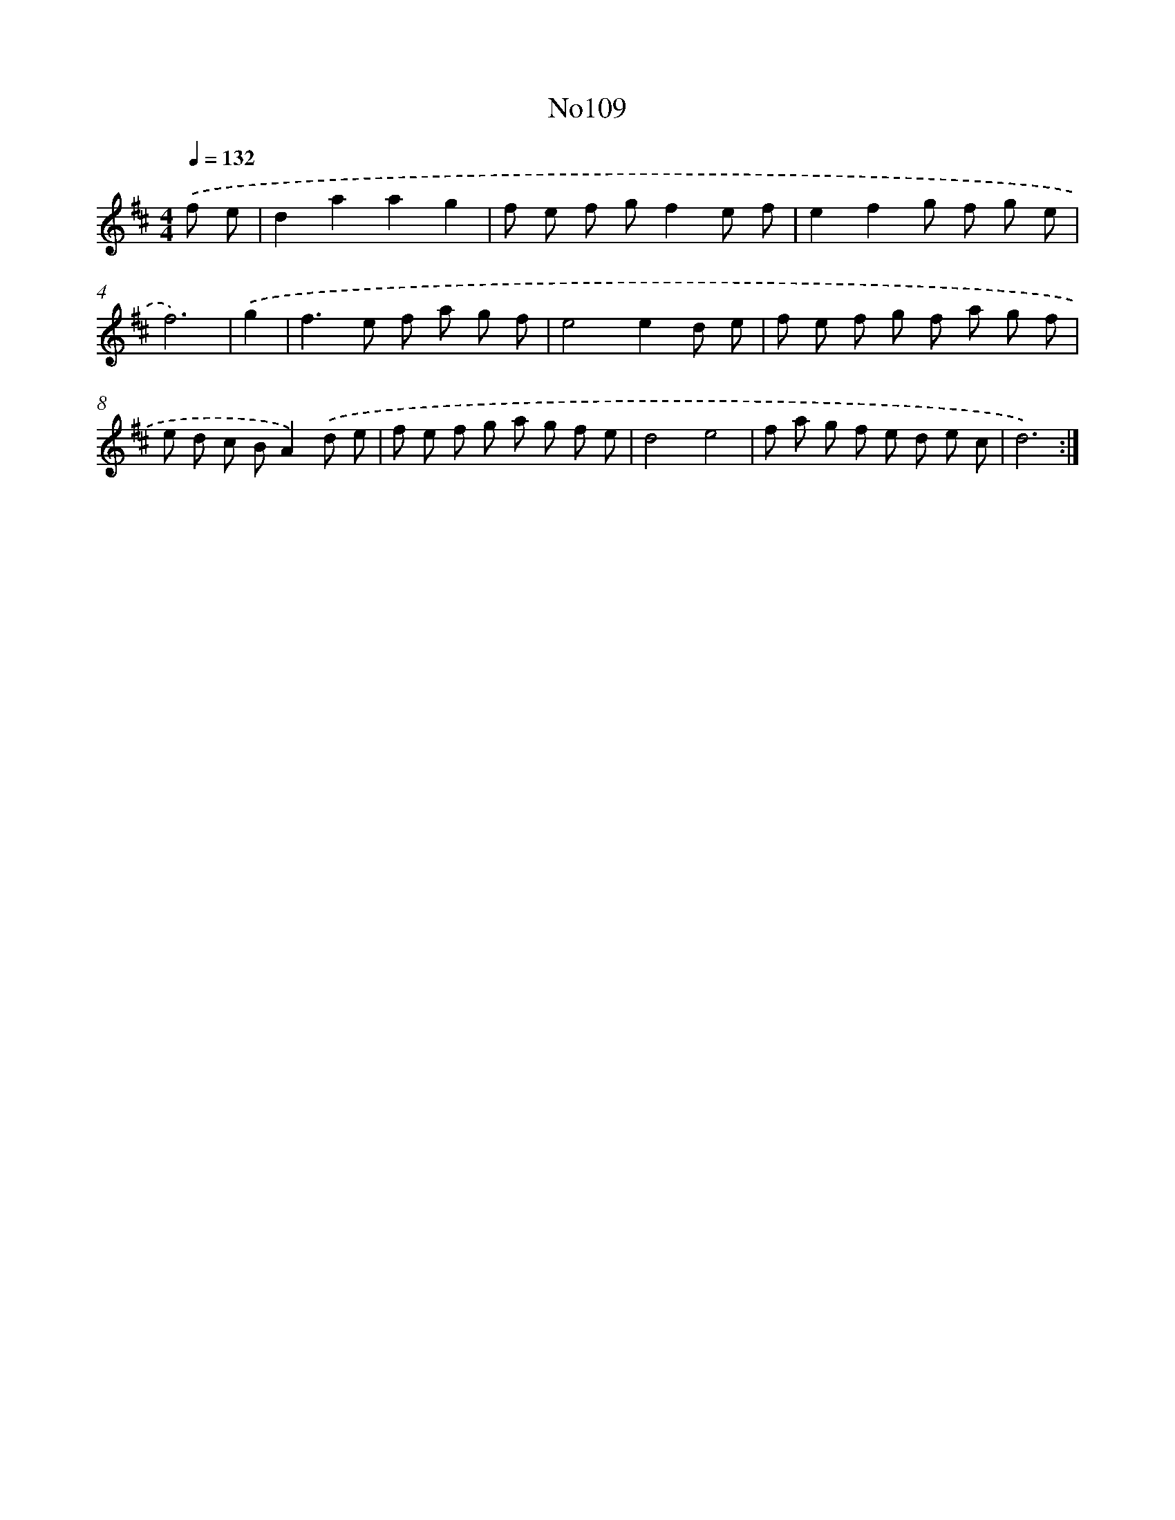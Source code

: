 X: 6779
T: No109
%%abc-version 2.0
%%abcx-abcm2ps-target-version 5.9.1 (29 Sep 2008)
%%abc-creator hum2abc beta
%%abcx-conversion-date 2018/11/01 14:36:31
%%humdrum-veritas 1326737172
%%humdrum-veritas-data 3135694197
%%continueall 1
%%barnumbers 0
L: 1/8
M: 4/4
Q: 1/4=132
K: D clef=treble
.('f e [I:setbarnb 1]|
d2a2a2g2 |
f e f gf2e f |
e2f2g f g e |
f6) |
.('g2 [I:setbarnb 5]|
f2>e2 f a g f |
e4e2d e |
f e f g f a g f |
e d c BA2).('d e |
f e f g a g f e |
d4e4 |
f a g f e d e c |
d6) :|]
